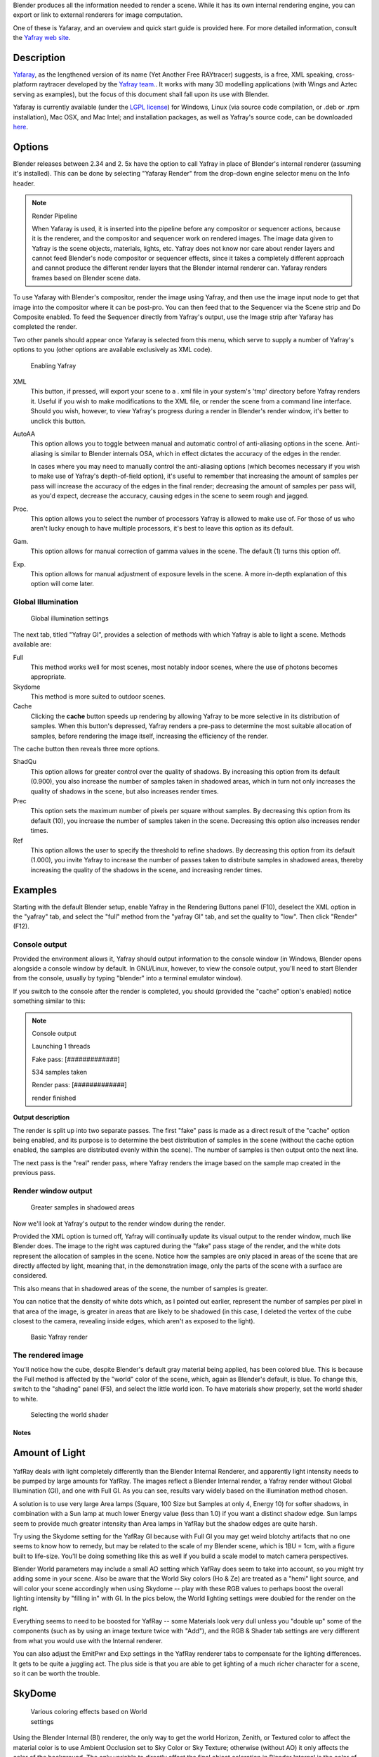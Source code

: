 
Blender produces all the information needed to render a scene.
While it has its own internal rendering engine,
you can export or link to external renderers for image computation.

One of these is Yafaray, and an overview and quick start guide is provided here.
For more detailed information, consult the `Yafray web site <http://yafaray.org/>`__.


Description
-----------

`Yafaray <http://www.yafray.org/>`__, as the lengthened version of its name (Yet Another Free RAYtracer) suggests,
is a free, XML speaking, cross-platform raytracer developed by the `Yafray team. <http://www.yafaray.org/about>`__.
It works with many 3D modelling applications (with Wings and Aztec serving as examples),
but the focus of this document shall fall upon its use with Blender.

Yafaray is currently available (under the `LGPL license <http://www.gnu.org/licenses/lgpl.txt>`__)
for Windows, Linux (via source code compilation, or .deb or .rpm installation), Mac OSX,
and Mac Intel; and installation packages, as well as Yafray's source code,
can be downloaded `here <http://www.yafaray.org/download>`__.


Options
-------

Blender releases between 2.34 and 2.
5x have the option to call Yafray in place of Blender's internal renderer
(assuming it's installed). This can be done by selecting "Yafaray Render" from the drop-down
engine selector menu on the Info header.


.. note:: Render Pipeline

   When Yafaray is used, it is inserted into the pipeline before any compositor or sequencer actions,
   because it is the renderer, and the compositor and sequencer work on rendered images.
   The image data given to Yafray is the scene objects, materials, lights, etc.
   Yafray does not know nor care about render layers and cannot feed Blender's node compositor or sequencer effects,
   since it takes a completely different approach and cannot produce the different render layers that the Blender
   internal renderer can. Yafaray renders frames based on Blender scene data.



To use Yafaray with Blender's compositor, render the image using Yafray, and then use the
image input node to get that image into the compositor where it can be post-pro.
You can then feed that to the Sequencer via the Scene strip and Do Composite enabled.
To feed the Sequencer directly from Yafray's output,
use the Image strip after Yafaray has completed the render.

Two other panels should appear once Yafaray is selected from this menu,
which serve to supply a number of Yafray's options to you
(other options are available exclusively as XML code).


.. figure:: /images/Blender-2.5_select_yafaray.jpg

   Enabling Yafray


XML
   This button, if pressed, will export your scene to a .
   xml file in your system's 'tmp' directory before Yafray renders it.
   Useful if you wish to make modifications to the XML file, or render the scene from a command line interface.
   Should you wish, however, to view Yafray's progress during a render in Blender's render window,
   it's better to unclick this button.
AutoAA
   This option allows you to toggle between manual and automatic control of anti-aliasing options in the scene.
   Anti-aliasing is similar to Blender internals OSA,
   which in effect dictates the accuracy of the edges in the render.

   In cases where you may need to manually control the anti-aliasing options
   (which becomes necessary if you wish to make use of Yafray's depth-of-field option), it's useful to remember that
   increasing the amount of samples per pass will increase the accuracy of the edges in the final render;
   decreasing the amount of samples per pass will, as you'd expect, decrease the accuracy,
   causing edges in the scene to seem rough and jagged.
Proc.
   This option allows you to select the number of processors Yafray is allowed to make use of.
   For those of us who aren't lucky enough to have multiple processors,
   it's best to leave this option as its default.
Gam.
   This option allows for manual correction of gamma values in the scene. The default (1) turns this option off.

Exp.
   This option allows for manual adjustment of exposure levels in the scene.
   A more in-depth explanation of this option will come later.


Global Illumination
^^^^^^^^^^^^^^^^^^^

.. figure:: /images/GIPanel.jpg

   Global illumination settings


The next tab, titled "Yafray GI",
provides a selection of methods with which Yafray is able to light a scene.
Methods available are:

Full
   This method works well for most scenes, most notably indoor scenes, where the use of photons becomes appropriate.
Skydome
   This method is more suited to outdoor scenes.

Cache
   Clicking the **cache** button speeds up rendering by allowing Yafray to be more selective in its distribution of
   samples. When this button's depressed,
   Yafray renders a pre-pass to determine the most suitable allocation of samples, before rendering the image itself,
   increasing the efficiency of the render.

The cache button then reveals three more options.

ShadQu
   This option allows for greater control over the quality of shadows. By increasing this option from its default
   (0.900), you also increase the number of samples taken in shadowed areas,
   which in turn not only increases the quality of shadows in the scene, but also increases render times.

Prec
   This option sets the maximum number of pixels per square without samples.
   By decreasing this option from its default (10), you increase the number of samples taken in the scene.
   Decreasing this option also increases render times.

Ref
   This option allows the user to specify the threshold to refine shadows. By decreasing this option from its default
   (1.000), you invite Yafray to increase the number of passes taken to distribute samples in shadowed areas,
   thereby increasing the quality of the shadows in the scene, and increasing render times.


Examples
--------

Starting with the default Blender setup, enable Yafray in the Rendering Buttons panel (F10),
deselect the XML option in the "yafray" tab,
and select the "full" method from the "yafray GI" tab, and set the quality to "low".
Then click "Render" (F12).


Console output
^^^^^^^^^^^^^^

Provided the environment allows it, Yafray should output information to the console window
(in Windows, Blender opens alongside a console window by default. In GNU/Linux, however,
to view the console output, you'll need to start Blender from the console,
usually by typing "blender" into a terminal emulator window).

If you switch to the console after the render is completed, you should
(provided the "cache" option's enabled) notice something similar to this:

.. note:: Console output

   Launching 1 threads

   Fake   pass: [#############]

   534 samples taken


   Render pass: [#############]

   render finished


**Output description**


The render is split up into two separate passes.
The first "fake" pass is made as a direct result of the "cache" option being enabled,
and its purpose is to determine the best distribution of samples in the scene
(without the cache option enabled, the samples are distributed evenly within the scene).
The number of samples is then output onto the next line.

The next pass is the "real" render pass,
where Yafray renders the image based on the sample map created in the previous pass.


Render window output
^^^^^^^^^^^^^^^^^^^^

.. figure:: /images/yafray_samples_shadow.jpg

   Greater samples in shadowed areas


Now we'll look at  Yafray's output to the render window during the render.

Provided the XML option is turned off,
Yafray will continually update its visual output to the render window, much like Blender does.
The image to the right was captured during the "fake" pass stage of the render,
and the white dots represent the allocation of samples in the scene. Notice how the samples
are only placed in areas of the scene that are directly affected by light, meaning that,
in the demonstration image, only the parts of the scene with a surface are considered.

This also means that in shadowed areas of the scene, the number of samples is greater.

You can notice that the density of white dots which, as I pointed out earlier,
represent the number of samples per pixel in that area of the image,
is greater in areas that are likely to be shadowed (in this case,
I deleted the vertex of the cube closest to the camera, revealing inside edges,
which aren't as exposed to the light).


.. figure:: /images/yafRender.jpg

   Basic Yafray render


The rendered image
^^^^^^^^^^^^^^^^^^

You'll notice how the cube, despite Blender's default gray material being applied,
has been colored blue.
This is because the Full method is affected by the "world" color of the scene, which,
again as Blender's default, is blue. To change this, switch to the "shading" panel (F5),
and select the little world icon. To have materials show properly,
set the world shader to white.


.. figure:: /images/worldShader.jpg

   Selecting the world shader


Notes
*****

Amount of Light
---------------

.. figure:: /images/Manual-Render-Yafray-BI.jpg

.. figure:: /images/Manual-Render-Yafray-NO.jpg

.. figure:: /images/Manual-Render-Yafray-GI.jpg

YafRay deals with light completely differently than the Blender Internal Renderer,
and apparently light intensity needs to be pumped by large amounts for YafRay.
The images reflect a Blender Internal render, a Yafray render without Global Illumination
(GI), and one with Full GI. As you can see,
results vary widely based on the illumination method chosen.

A solution is to use very large Area lamps (Square, 100 Size but Samples at only 4, Energy 10)
for softer shadows, in combination with a Sun lamp at much lower Energy value (less than 1.0)
if you want a distinct shadow edge. Sun lamps seem to provide much greater intensity than Area
lamps in YafRay but the shadow edges are quite harsh.

Try using the Skydome setting for the YafRay GI because with Full GI you may get weird blotchy
artifacts that no one seems to know how to remedy,
but may be related to the scale of my Blender scene, which is 1BU = 1cm,
with a figure built to life-size. You'll be doing something like this as well if you build a
scale model to match camera perspectives.

Blender World parameters may include a small AO setting which YafRay does seem to take into
account, so you might try adding some in your scene. Also be aware that the World Sky colors
(Ho & Ze) are treated as a "hemi" light source, and will color your scene accordingly when
using Skydome -- play with these RGB values to perhaps boost the overall lighting intensity by
"filling in" with GI. In the pics below,
the World lighting settings were doubled for the render on the right.


Everything seems to need to be boosted for YafRay -- some Materials look very dull unless you
"double up" some of the components (such as by using an image texture twice with "Add"), and
the RGB & Shader tab settings are very different from what you would use with the Internal
renderer.

You can also adjust the EmitPwr and Exp settings in the YafRay renderer tabs to compensate for
the lighting differences. It gets to be quite a juggling act.
The plus side is that you are able to get lighting of a much richer character for a scene,
so it can be worth the trouble.


SkyDome
-------

.. figure:: /images/Manual-Yafray-skydome.jpg
   :width: 300px
   :figwidth: 300px

   Various coloring effects based on World settings


Using the Blender Internal (BI) renderer, the only way to get the world Horizon, Zenith, or
Textured color to affect the material color is to use Ambient Occlusion set to Sky Color or
Sky Texture; otherwise (without AO) it only affects the color of the background. The only
variable to directly affect the final object coloration in Blender Internal is the color of
Ambient light, and then each material can receive a specified amount of that ambient light
(by default 50%). The color of the ambient light in BI cannot be varied over the height of the
image and is applied uniformly to the subject. Ambient Occlusion, based on the settings,
affects the color of the model based on its geometry.

In Yafray, however, a key difference is that the color of all of these matter,
as shown in the example. The example has the same material (the skin and hair)
rendered using different **Horizon and Zenith** colors. Each of these, in effect,
change the ambient light cast onto the subject. If the Zenith was darker,
as is usually the reality, the tops of the model would be darker than the lower portions.
Using the color of the sky and horizon to affect the lighting of subjects lends a much more
realistic blending of a subject into the environment, leading to more photorealistic results.

To achieve the same effect in Blender, you can use Ambient Occlusion, or light your subject
with Hemisphere lamps which are the same color as your sky zenith and horizon.

